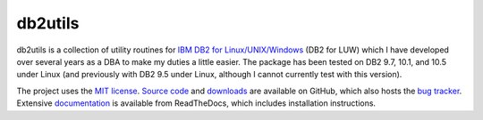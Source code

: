 ========
db2utils
========

db2utils is a collection of utility routines for `IBM DB2 for
Linux/UNIX/Windows`_ (DB2 for LUW) which I have developed over several years as
a DBA to make my duties a little easier. The package has been tested on DB2
9.7, 10.1, and 10.5 under Linux (and previously with DB2 9.5 under Linux,
although I cannot currently test with this version).

The project uses the `MIT license`_. `Source code`_ and `downloads`_ are
available on GitHub, which also hosts the `bug tracker`_.  Extensive `documentation`_ is available from ReadTheDocs,
which includes installation instructions.


.. _MIT license: http://www.opensource.org/licenses/mit-license.php
.. _Source code: https://github.com/waveform80/db2utils
.. _downloads: https://github.com/waveform80/db2utils/releases
.. _bug tracker: https://github.com/waveform80/db2utils/issues
.. _documentation: http://db2utils.readthedocs.org/
.. _IBM DB2 for Linux/UNIX/Windows: http://www-01.ibm.com/software/data/db2/linux-unix-windows/
